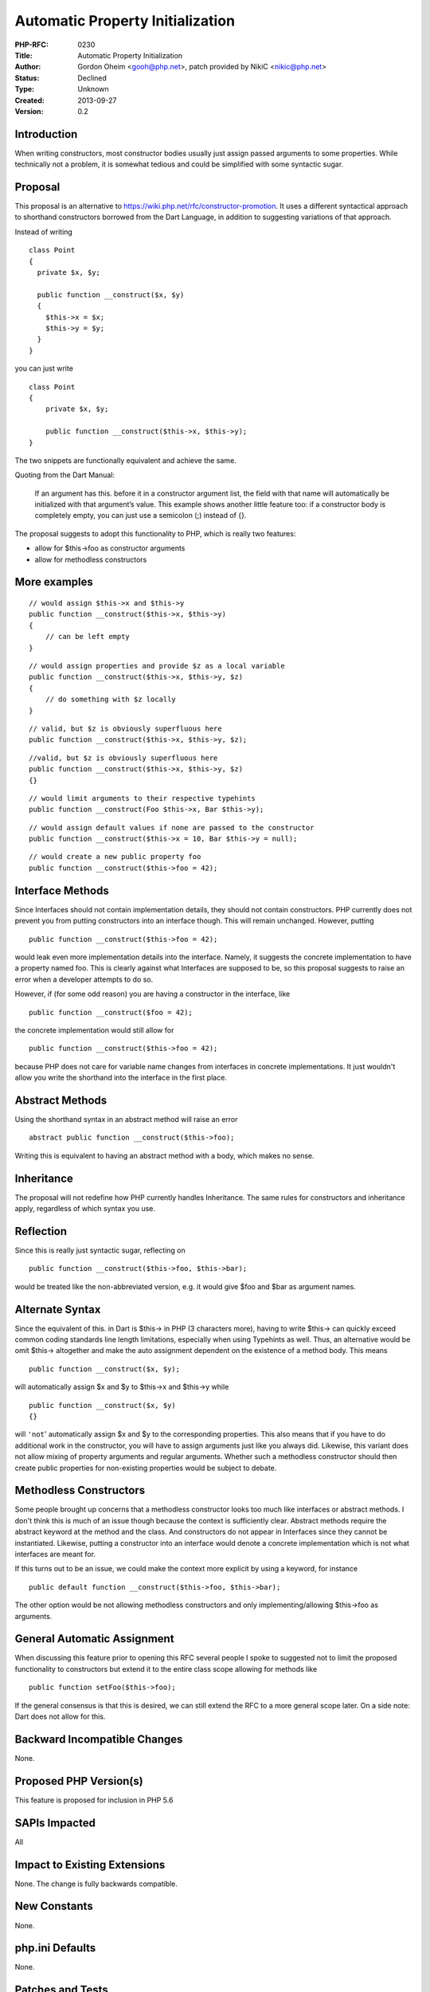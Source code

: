 Automatic Property Initialization
=================================

:PHP-RFC: 0230
:Title: Automatic Property Initialization
:Author: Gordon Oheim <gooh@php.net>, patch provided by NikiC <nikic@php.net>
:Status: Declined
:Type: Unknown
:Created: 2013-09-27
:Version: 0.2

Introduction
------------

When writing constructors, most constructor bodies usually just assign
passed arguments to some properties. While technically not a problem, it
is somewhat tedious and could be simplified with some syntactic sugar.

Proposal
--------

This proposal is an alternative to
https://wiki.php.net/rfc/constructor-promotion. It uses a different
syntactical approach to shorthand constructors borrowed from the Dart
Language, in addition to suggesting variations of that approach.

Instead of writing

::

     class Point 
     {
       private $x, $y;
       
       public function __construct($x, $y)
       {
         $this->x = $x;
         $this->y = $y;
       }
     }

you can just write

::

     class Point
     {
         private $x, $y;
         
         public function __construct($this->x, $this->y);
     }    

The two snippets are functionally equivalent and achieve the same.

Quoting from the Dart Manual:

   If an argument has this. before it in a constructor argument list,
   the field with that name will automatically be initialized with that
   argument’s value. This example shows another little feature too: if a
   constructor body is completely empty, you can just use a semicolon
   (;) instead of {}.

The proposal suggests to adopt this functionality to PHP, which is
really two features:

-  allow for $this->foo as constructor arguments
-  allow for methodless constructors

More examples
-------------

::

     // would assign $this->x and $this->y
     public function __construct($this->x, $this->y)
     {
         // can be left empty
     }

::

     // would assign properties and provide $z as a local variable
     public function __construct($this->x, $this->y, $z)
     {
         // do something with $z locally
     }

::

     // valid, but $z is obviously superfluous here
     public function __construct($this->x, $this->y, $z);

::

     //valid, but $z is obviously superfluous here
     public function __construct($this->x, $this->y, $z)
     {}

::

     // would limit arguments to their respective typehints
     public function __construct(Foo $this->x, Bar $this->y);

::

     // would assign default values if none are passed to the constructor
     public function __construct($this->x = 10, Bar $this->y = null);

::

     // would create a new public property foo
     public function __construct($this->foo = 42);

Interface Methods
-----------------

Since Interfaces should not contain implementation details, they should
not contain constructors. PHP currently does not prevent you from
putting constructors into an interface though. This will remain
unchanged. However, putting

::

     public function __construct($this->foo = 42);

would leak even more implementation details into the interface. Namely,
it suggests the concrete implementation to have a property named foo.
This is clearly against what Interfaces are supposed to be, so this
proposal suggests to raise an error when a developer attempts to do so.

However, if (for some odd reason) you are having a constructor in the
interface, like

::

     public function __construct($foo = 42);

the concrete implementation would still allow for

::

     public function __construct($this->foo = 42);

because PHP does not care for variable name changes from interfaces in
concrete implementations. It just wouldn't allow you write the shorthand
into the interface in the first place.

Abstract Methods
----------------

Using the shorthand syntax in an abstract method will raise an error

::

     abstract public function __construct($this->foo);

Writing this is equivalent to having an abstract method with a body,
which makes no sense.

Inheritance
-----------

The proposal will not redefine how PHP currently handles Inheritance.
The same rules for constructors and inheritance apply, regardless of
which syntax you use.

Reflection
----------

Since this is really just syntactic sugar, reflecting on

::

      public function __construct($this->foo, $this->bar);

would be treated like the non-abbreviated version, e.g. it would give
$foo and $bar as argument names.

Alternate Syntax
----------------

Since the equivalent of this. in Dart is $this-> in PHP (3 characters
more), having to write $this-> can quickly exceed common coding
standards line length limitations, especially when using Typehints as
well. Thus, an alternative would be omit $this-> altogether and make the
auto assignment dependent on the existence of a method body. This means

::

     public function __construct($x, $y);

will automatically assign $x and $y to $this->x and $this->y while

::

     public function __construct($x, $y) 
     {}

will ``'not``' automatically assign $x and $y to the corresponding
properties. This also means that if you have to do additional work in
the constructor, you will have to assign arguments just like you always
did. Likewise, this variant does not allow mixing of property arguments
and regular arguments. Whether such a methodless constructor should then
create public properties for non-existing properties would be subject to
debate.

Methodless Constructors
-----------------------

Some people brought up concerns that a methodless constructor looks too
much like interfaces or abstract methods. I don't think this is much of
an issue though because the context is sufficiently clear. Abstract
methods require the abstract keyword at the method and the class. And
constructors do not appear in Interfaces since they cannot be
instantiated. Likewise, putting a constructor into an interface would
denote a concrete implementation which is not what interfaces are meant
for.

If this turns out to be an issue, we could make the context more
explicit by using a keyword, for instance

::

     public default function __construct($this->foo, $this->bar);

The other option would be not allowing methodless constructors and only
implementing/allowing $this->foo as arguments.

General Automatic Assignment
----------------------------

When discussing this feature prior to opening this RFC several people I
spoke to suggested not to limit the proposed functionality to
constructors but extend it to the entire class scope allowing for
methods like

::

     public function setFoo($this->foo);

If the general consensus is that this is desired, we can still extend
the RFC to a more general scope later. On a side note: Dart does not
allow for this.

Backward Incompatible Changes
-----------------------------

None.

Proposed PHP Version(s)
-----------------------

This feature is proposed for inclusion in PHP 5.6

SAPIs Impacted
--------------

All

Impact to Existing Extensions
-----------------------------

None. The change is fully backwards compatible.

New Constants
-------------

None.

php.ini Defaults
----------------

None.

Patches and Tests
-----------------

-  patch provided by NikiC: https://github.com/php/php-src/pull/474

The patch currently just allow for $this->foo as constructor arguments,
since this is the desired core functionality. Any of the other suggested
features, like methodless constructors or alternative syntax or using a
keyword are subject to discussion. They are not part of this patch.

References
----------

-  https://www.dartlang.org/articles/idiomatic-dart/#automatic-field-initialization
-  https://wiki.php.net/rfc/constructor-promotion

Reception
---------

There was little feedback on internals regarding this RFC but the few
responses that have been made were generally in favor of this feature.
The notable exception being the HHVM team that would prefer their own
implementation of constructor promotion. No particular extra features
have been rejected or strongly favored.

Vote
----

The vote is for the current patch. You are solely voting on allowing
$this->foo as constructor arguments. None of the other suggested
features in this document are subject to vote.

The vote is to allow the following syntax, nothing more:

::

     public function __construct($this->foo)
     {
     }

**Notes**: The curly braces *must* be present. This syntax is *only*
available for constructors. Only ``$this->`` is allowed, not
``$blah->``.

Vote start: 2013/01/31 01:00 UTC Vote end: 2014/02/10 01:00 UTC

Question: Automatic Property Initialization
~~~~~~~~~~~~~~~~~~~~~~~~~~~~~~~~~~~~~~~~~~~

Voting Choices
^^^^^^^^^^^^^^

-  Yes
-  No

Additional Metadata
-------------------

:Original Authors: Gordon Oheim, gooh@php.net (patch provided by NikiC, nikic@php.net)
:Slug: automatic_property_initialization
:Wiki URL: https://wiki.php.net/rfc/automatic_property_initialization
